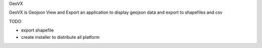 GeoVX

GeoVX is Geojson View and Export an application to display geojson data and export to shapefiles and csv

TODO

* export shapefile
* create installer to distribute all platform